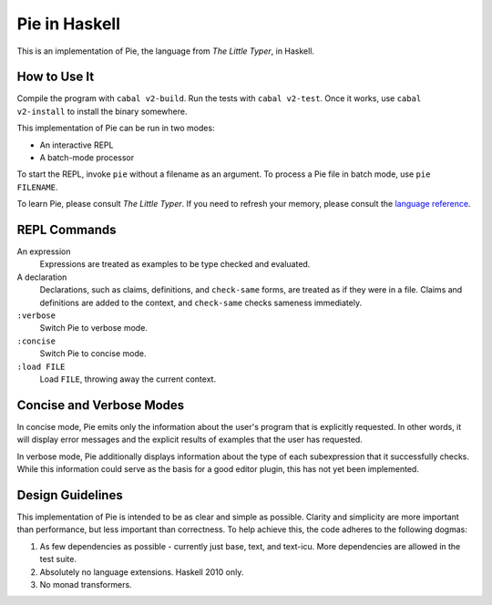 ==============
Pie in Haskell
==============

This is an implementation of Pie, the language from *The Little Typer*, in Haskell.



How to Use It
-------------

Compile the program with ``cabal v2-build``. Run the tests with
``cabal v2-test``. Once it works, use ``cabal v2-install`` to install
the binary somewhere.

This implementation of Pie can be run in two modes:

- An interactive REPL

- A batch-mode processor

To start the REPL, invoke ``pie`` without a filename as an
argument. To process a Pie file in batch mode, use ``pie FILENAME``.

To learn Pie, please consult *The Little Typer*. If you need to refresh
your memory, please consult the `language reference`_.

.. _`language reference`: https://docs.racket-lang.org/pie/

REPL Commands
-------------
An expression
  Expressions are treated as examples to be type checked and evaluated.

A declaration
  Declarations, such as claims, definitions, and ``check-same`` forms,
  are treated as if they were in a file. Claims and definitions are
  added to the context, and ``check-same`` checks sameness
  immediately.

``:verbose``
  Switch Pie to verbose mode.

``:concise``
  Switch Pie to concise mode.

``:load FILE``
  Load ``FILE``, throwing away the current context.

Concise and Verbose Modes
-------------------------

In concise mode, Pie emits only the information about the user's
program that is explicitly requested. In other words, it will display
error messages and the explicit results of examples that the user has
requested.

In verbose mode, Pie additionally displays information about the type
of each subexpression that it successfully checks. While this
information could serve as the basis for a good editor plugin, this
has not yet been implemented.

Design Guidelines
-----------------

This implementation of Pie is intended to be as clear and simple as
possible. Clarity and simplicity are more important than performance,
but less important than correctness. To help achieve this, the code
adheres to the following dogmas:

1. As few dependencies as possible - currently just base, text, and
   text-icu. More dependencies are allowed in the test suite.

2. Absolutely no language extensions. Haskell 2010 only.

3. No monad transformers.
